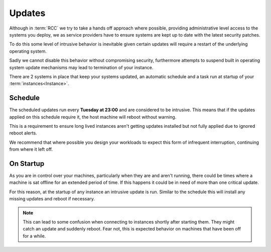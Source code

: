 .. _updates:

Updates
-------

Although in :term:`RCC` we try to take a hands off approach where possible,
providing administrative level access to the systems you deploy,
we as service providers have to ensure systems are kept up to date with the latest security patches.

To do this some level of intrusive behavior is inevitable given certain updates will require a restart of the underlying operating system. 

Sadly we cannot disable this behavior without compromising security,
furthermore attempts to suspend built in operating system update mechanisms may lead to termination of your instance.

There are 2 systems in place that keep your systems updated, an automatic schedule and a task run at startup of your :term:`instances<Instance>`.

.. _schedule:

Schedule
========

The scheduled updates run every **Tuesday at 23:00** and are considered to be intrusive.
This means that if the updates applied on this schedule require it, the host machine will reboot without warning.

This is a requirement to ensure long lived instances aren't getting updates installed but not fully applied due to ignored reboot alerts.

We recommend that where possible you design your workloads to expect this form of infrequent interruption, continuing from where it left off.

.. _onstartup:

On Startup
==========

As you are in control over your machines, particularly when they are and aren't running,
there could be times where a machine is sat offline for an extended period of time. 
If this happens it could be in need of more than one critical update.

For this reason, at the startup of any instance an intrusive update is run. 
Similar to the schedule this will install any missing updates and reboot if necessary.

.. note::

    This can lead to some confusion when connecting to instances shortly after starting them. They might catch an update and suddenly reboot.
    Fear not, this is expected behavior on machines that have been off for a while.
